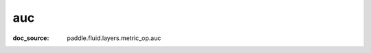 .. _cn_api_metric_cn_auc:

auc
-------------------------------
:doc_source: paddle.fluid.layers.metric_op.auc


